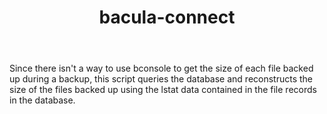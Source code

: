 #+TITLE: bacula-connect
Since there isn't a way to use bconsole to get the size of each file backed up during a backup, this
script queries the database and reconstructs the size of the files backed up using the lstat data
contained in the file records in the database.
